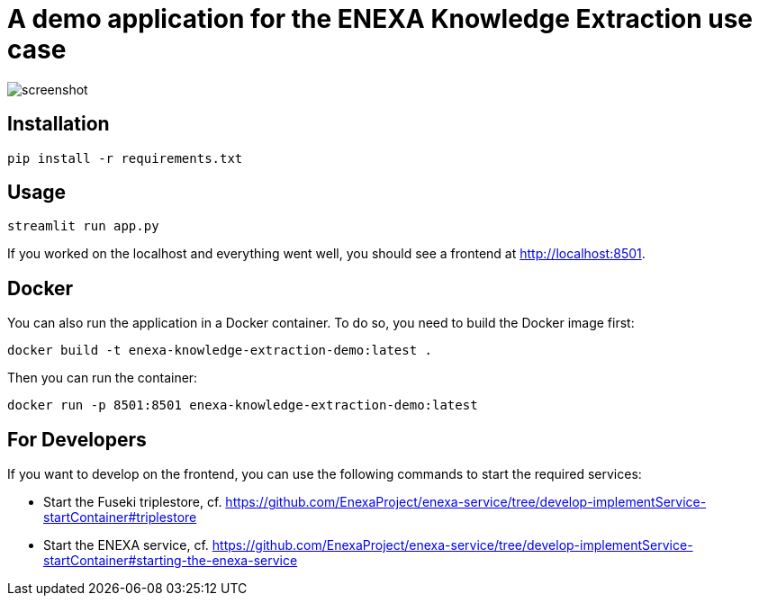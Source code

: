 = A demo application for the ENEXA Knowledge Extraction use case

image::./images/screenshot.png[]

== Installation

```bash
pip install -r requirements.txt
```

== Usage

```bash
streamlit run app.py
```

If you worked on the localhost and everything went well, you should see a frontend at http://localhost:8501.

== Docker

You can also run the application in a Docker container. To do so, you need to build the Docker image first:

```bash
docker build -t enexa-knowledge-extraction-demo:latest .
```

Then you can run the container:

```bash
docker run -p 8501:8501 enexa-knowledge-extraction-demo:latest
```

== For Developers

If you want to develop on the frontend, you can use the following commands to start the required services:

* Start the Fuseki triplestore, cf. https://github.com/EnexaProject/enexa-service/tree/develop-implementService-startContainer#triplestore 
* Start the ENEXA service, cf. https://github.com/EnexaProject/enexa-service/tree/develop-implementService-startContainer#starting-the-enexa-service
